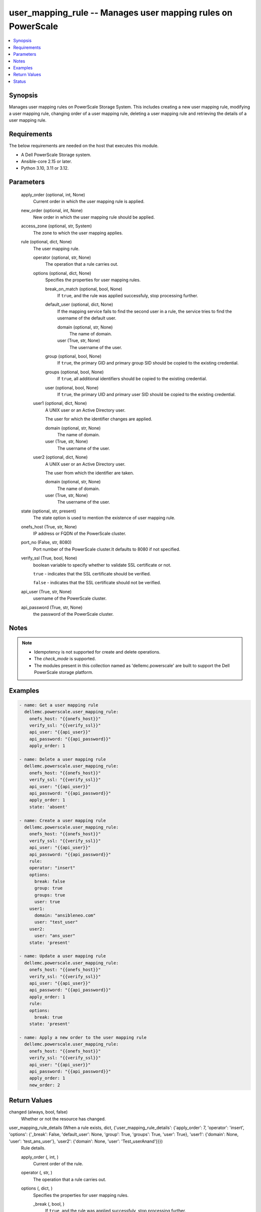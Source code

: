 .. _user_mapping_rule_module:


user_mapping_rule -- Manages user mapping rules on PowerScale
=============================================================

.. contents::
   :local:
   :depth: 1


Synopsis
--------

Manages user mapping rules on PowerScale Storage System. This includes creating a new user mapping rule, modifying a user mapping rule, changing order of a user mapping rule, deleting a user mapping rule and retrieving the details of a user mapping rule.



Requirements
------------
The below requirements are needed on the host that executes this module.

- A Dell PowerScale Storage system.
- Ansible-core 2.15 or later.
- Python 3.10, 3.11 or 3.12.



Parameters
----------

  apply_order (optional, int, None)
    Current order in which the user mapping rule is applied.


  new_order (optional, int, None)
    New order in which the user mapping rule should be applied.


  access_zone (optional, str, System)
    The zone to which the user mapping applies.


  rule (optional, dict, None)
    The user mapping rule.


    operator (optional, str, None)
      The operation that a rule carries out.


    options (optional, dict, None)
      Specifies the properties for user mapping rules.


      break_on_match (optional, bool, None)
        If :literal:`true`\ , and the rule was applied successfuly, stop processing further.


      default_user (optional, dict, None)
        If the mapping service fails to find the second user in a rule, the service tries to find the username of the default user.


        domain (optional, str, None)
          The name of domain.


        user (True, str, None)
          The username of the user.



      group (optional, bool, None)
        If :literal:`true`\ , the primary GID and primary group SID should be copied to the existing credential.


      groups (optional, bool, None)
        If :literal:`true`\ , all additional identifiers should be copied to the existing credential.


      user (optional, bool, None)
        If :literal:`true`\ , the primary UID and primary user SID should be copied to the existing credential.



    user1 (optional, dict, None)
      A UNIX user or an Active Directory user.

      The user for which the identifier changes are applied.


      domain (optional, str, None)
        The name of domain.


      user (True, str, None)
        The username of the user.



    user2 (optional, dict, None)
      A UNIX user or an Active Directory user.

      The user from which the identifier are taken.


      domain (optional, str, None)
        The name of domain.


      user (True, str, None)
        The username of the user.




  state (optional, str, present)
    The state option is used to mention the existence of user mapping rule.


  onefs_host (True, str, None)
    IP address or FQDN of the PowerScale cluster.


  port_no (False, str, 8080)
    Port number of the PowerScale cluster.It defaults to 8080 if not specified.


  verify_ssl (True, bool, None)
    boolean variable to specify whether to validate SSL certificate or not.

    :literal:`true` - indicates that the SSL certificate should be verified.

    :literal:`false` - indicates that the SSL certificate should not be verified.


  api_user (True, str, None)
    username of the PowerScale cluster.


  api_password (True, str, None)
    the password of the PowerScale cluster.





Notes
-----

.. note::
   - Idempotency is not supported for create and delete operations.
   - The :emphasis:`check\_mode` is supported.
   - The modules present in this collection named as 'dellemc.powerscale' are built to support the Dell PowerScale storage platform.




Examples
--------

.. code-block:: yaml+jinja

    
    - name: Get a user mapping rule
      dellemc.powerscale.user_mapping_rule:
        onefs_host: "{{onefs_host}}"
        verify_ssl: "{{verify_ssl}}"
        api_user: "{{api_user}}"
        api_password: "{{api_password}}"
        apply_order: 1

    - name: Delete a user mapping rule
      dellemc.powerscale.user_mapping_rule:
        onefs_host: "{{onefs_host}}"
        verify_ssl: "{{verify_ssl}}"
        api_user: "{{api_user}}"
        api_password: "{{api_password}}"
        apply_order: 1
        state: 'absent'

    - name: Create a user mapping rule
      dellemc.powerscale.user_mapping_rule:
        onefs_host: "{{onefs_host}}"
        verify_ssl: "{{verify_ssl}}"
        api_user: "{{api_user}}"
        api_password: "{{api_password}}"
        rule:
        operator: "insert"
        options:
          break: false
          group: true
          groups: true
          user: true
        user1:
          domain: "ansibleneo.com"
          user: "test_user"
        user2:
          user: "ans_user"
        state: 'present'

    - name: Update a user mapping rule
      dellemc.powerscale.user_mapping_rule:
        onefs_host: "{{onefs_host}}"
        verify_ssl: "{{verify_ssl}}"
        api_user: "{{api_user}}"
        api_password: "{{api_password}}"
        apply_order: 1
        rule:
        options:
          break: true
        state: 'present'

    - name: Apply a new order to the user mapping rule
      dellemc.powerscale.user_mapping_rule:
        onefs_host: "{{onefs_host}}"
        verify_ssl: "{{verify_ssl}}"
        api_user: "{{api_user}}"
        api_password: "{{api_password}}"
        apply_order: 1
        new_order: 2



Return Values
-------------

changed (always, bool, false)
  Whether or not the resource has changed.


user_mapping_rule_details (When a rule exists, dict, {'user_mapping_rule_details': {'apply_order': 7, 'operator': 'insert', 'options': {'_break': False, 'default_user': None, 'group': True, 'groups': True, 'user': True}, 'user1': {'domain': None, 'user': 'test_ans_user'}, 'user2': {'domain': None, 'user': 'Test_userAnand'}}})
  Rule details.


  apply_order (, int, )
    Current order of the rule.


  operator (, str, )
    The operation that a rule carries out.


  options (, dict, )
    Specifies the properties for user mapping rules.


    _break (, bool, )
      If :literal:`true`\ , and the rule was applied successfuly, stop processing further.


    group (, bool, )
      If :literal:`true`\ , the primary GID and primary group SID should be copied to the existing credential.


    groups (, bool, )
      If :literal:`true`\ , all additional identifiers should be copied to the existing credential.


    user (, bool, )
      If :literal:`true`\ , the primary UID and primary user SID should be copied to the existing credential.


    default_user (, dict, )
      If the mapping service fails to find the second user in a rule, the service tries to find the username of the default user..


      user (, str, )
        The username of the user.


      domain (, str, )
        The name of domain.




  user1 (, dict, )
    A UNIX user or an Active Directory user.


    user (, str, )
      The username of the user.


    domain (, str, )
      The name of domain.



  user2 (, dict, )
    A UNIX user or an Active Directory user.


    user (, str, )
      The username of the user.


    domain (, str, )
      The name of domain.







Status
------





Authors
~~~~~~~

- Ananthu S Kuttattu (@kuttattz) <ansible.team@dell.com>

